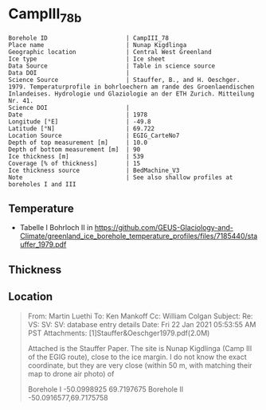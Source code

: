 * CampIII_78b
:PROPERTIES:
:header-args:jupyter-python+: :session ds :kernel ds
:clearpage: t
:END:

#+NAME: ingest_meta
#+BEGIN_SRC bash :results verbatim :exports results
cat meta.bsv | sed 's/|/@| /' | column -s"@" -t
#+END_SRC

#+RESULTS: ingest_meta
#+begin_example
Borehole ID                      | CampIII_78
Place name                       | Nunap Kigdlinga
Geographic location              | Central West Greenland
Ice type                         | Ice sheet
Data Source                      | Table in science source
Data DOI                         | 
Science Source                   | Stauffer, B., and H. Oeschger. 1979. Temperaturprofile in bohrloechern am rande des Groenlaendischen Inlandeises. Hydrologie und Glaziologie an der ETH Zurich. Mitteilung Nr. 41.
Science DOI                      | 
Date                             | 1978
Longitude [°E]                   | -49.8
Latitude [°N]                    | 69.722
Location Source                  | EGIG_CarteNo7
Depth of top measurement [m]     | 10.0
Depth of bottom measurement [m]  | 90
Ice thickness [m]                | 539
Coverage [% of thickness]        | 15
Ice thickness source             | BedMachine_V3
Note                             | See also shallow profiles at boreholes I and III
#+end_example


** Temperature

+ Tabelle I Bohrloch II in https://github.com/GEUS-Glaciology-and-Climate/greenland_ice_borehole_temperature_profiles/files/7185440/stauffer_1979.pdf

** Thickness

** Location

#+BEGIN_QUOTE
From: Martin Luethi
To: Ken Mankoff
Cc: William Colgan
Subject: Re: VS: SV: SV: database entry details
Date: Fri 22 Jan 2021 05:53:55 AM PST
Attachments: [1]Stauffer&Oeschger1979.pdf(2.0M)

Attached is the Stauffer Paper. The site is Nunap Kigdlinga (Camp III of
the EGIG route), close to the ice margin. I do not know the exact
coordinate, but they are very close  (within 50 m, with matching their
map to drone air photo) of 

Borehole  I     -50.0998925   69.7197675
Borehole  II    -50.0916577,69.7175758
#+END_QUOTE

** Data                                                 :noexport:

#+NAME: ingest_data
#+BEGIN_SRC bash :exports results
cat data.csv | sort -t, -g -k1
#+END_SRC

#+RESULTS: ingest_data
|  d |    t |
| 10 | -4.4 |
| 15 | -2.8 |
| 20 | -1.8 |
| 30 | -0.6 |
| 40 |  0.0 |
| 50 |  0.0 |
| 60 |  0.7 |
| 70 |  0.7 |
| 80 |  0.8 |
| 90 |  1.0 |


